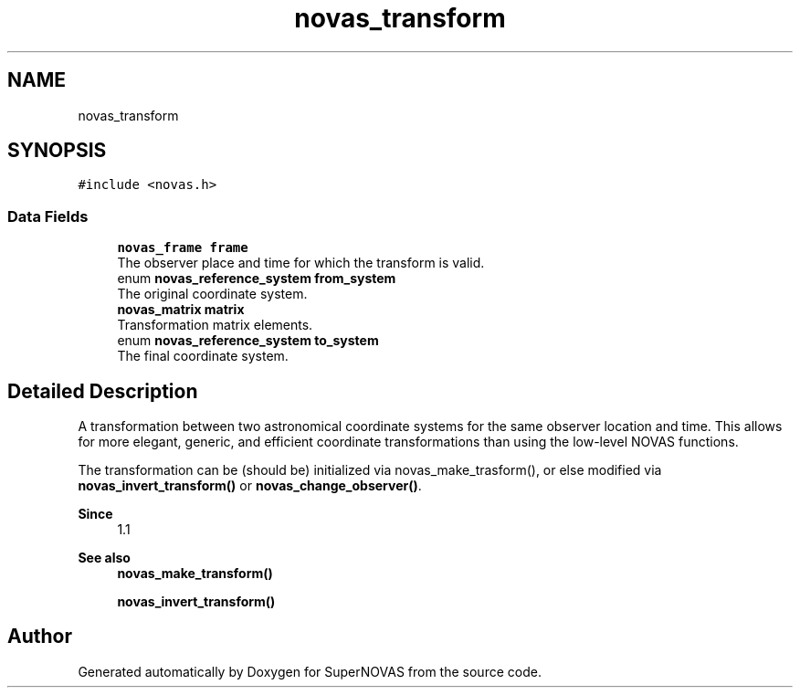 .TH "novas_transform" 3 "Version v1.0" "SuperNOVAS" \" -*- nroff -*-
.ad l
.nh
.SH NAME
novas_transform
.SH SYNOPSIS
.br
.PP
.PP
\fC#include <novas\&.h>\fP
.SS "Data Fields"

.in +1c
.ti -1c
.RI "\fBnovas_frame\fP \fBframe\fP"
.br
.RI "The observer place and time for which the transform is valid\&. "
.ti -1c
.RI "enum \fBnovas_reference_system\fP \fBfrom_system\fP"
.br
.RI "The original coordinate system\&. "
.ti -1c
.RI "\fBnovas_matrix\fP \fBmatrix\fP"
.br
.RI "Transformation matrix elements\&. "
.ti -1c
.RI "enum \fBnovas_reference_system\fP \fBto_system\fP"
.br
.RI "The final coordinate system\&. "
.in -1c
.SH "Detailed Description"
.PP 
A transformation between two astronomical coordinate systems for the same observer location and time\&. This allows for more elegant, generic, and efficient coordinate transformations than using the low-level NOVAS functions\&.
.PP
The transformation can be (should be) initialized via novas_make_trasform(), or else modified via \fBnovas_invert_transform()\fP or \fBnovas_change_observer()\fP\&.
.PP
\fBSince\fP
.RS 4
1\&.1
.RE
.PP
\fBSee also\fP
.RS 4
\fBnovas_make_transform()\fP 
.PP
\fBnovas_invert_transform()\fP 
.RE
.PP


.SH "Author"
.PP 
Generated automatically by Doxygen for SuperNOVAS from the source code\&.
